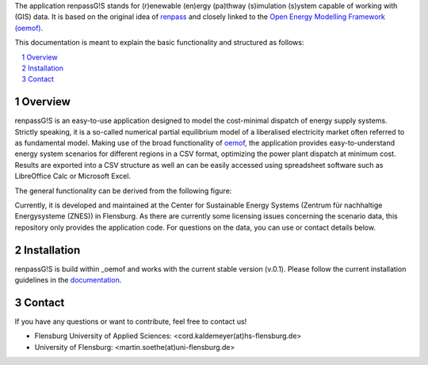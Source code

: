 The application renpassG!S stands for (r)enewable (en)ergy (pa)thway (s)imulation (s)ystem capable of working with (GIS) data.
It is based on the original idea of `renpass <http://www.renpass.eu>`_ and closely linked to
the `Open Energy Modelling Framework (oemof) <https://github.com/oemof/oemof>`_.

This documentation is meant to explain the basic functionality and structured as follows:

.. contents::
    :depth: 1
    :local:
    :backlinks: top
.. sectnum::

Overview
=============

renpassG!S is an easy-to-use application designed to model the cost-minimal dispatch of energy supply systems.
Strictly speaking, it is a so-called numerical partial equilibrium model of a liberalised electricity market often referred to as fundamental model.
Making use of the broad functionality of `oemof <https://github.com/oemof/oemof>`_, the application provides easy-to-understand energy system scenarios
for different regions in a CSV format, optimizing the power plant dispatch at minimum cost.
Results are exported into a CSV structure as well an can be easily accessed using spreadsheet software such as LibreOffice Calc or Microsoft Excel.

The general functionality can be derived from the following figure:

.. image:: /documents/model_overview_renpass_gis_en.png
    :alt: renpassG!S model model overview
    :align: center    
    :width: 100%


Currently, it is developed and maintained at the Center for Sustainable Energy Systems (Zentrum für nachhaltige Energysysteme (ZNES)) in Flensburg.
As there are currently some licensing issues concerning the scenario data, this repository only provides the application code.
For questions on the data, you can use or contact details below.

Installation
=============

renpassG!S is build within _oemof and works with the current stable version (v.0.1).
Please follow the current installation guidelines in the `documentation <https://github.com/oemof/oemof#documentation>`_.

Contact
=============

If you have any questions or want to contribute, feel free to contact us!

* Flensburg University of Applied Sciences: <cord.kaldemeyer(at)hs-flensburg.de>

* University of Flensburg: <martin.soethe(at)uni-flensburg.de>
